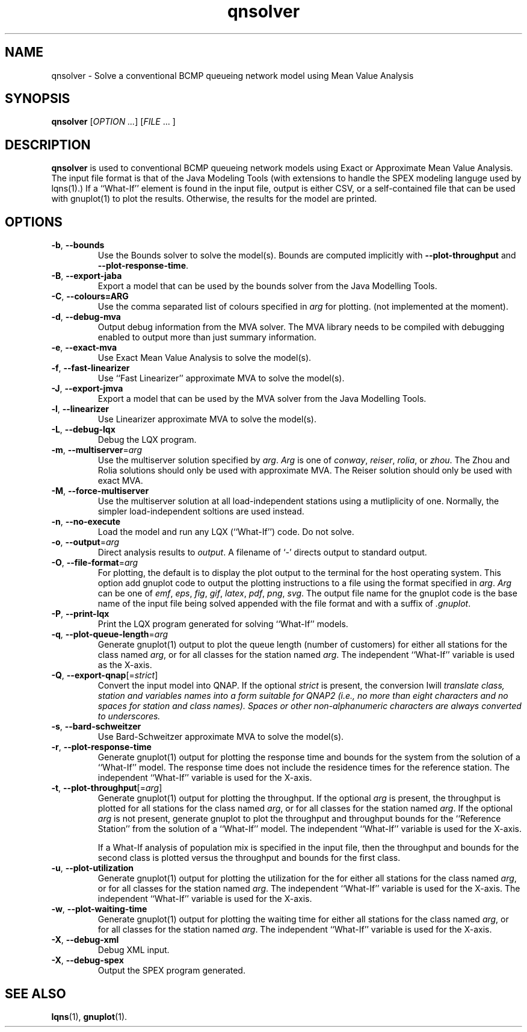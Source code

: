 .\" -*- nroff -*-
.TH qnsolver 1 ""  "5.29"
.\" $Id: qnsolver.1 17154 2024-03-31 19:41:41Z greg $
.\"
.\" --------------------------------
.SH "NAME"
qnsolver \- Solve a conventional BCMP queueing network model using Mean Value Analysis
.SH "SYNOPSIS"
.br
.B qnsolver
[\fIOPTION \&.\|.\|.\fP] [\fIFILE\fR \&.\|.\|. ]
.SH "DESCRIPTION"
\fBqnsolver\fP is used to conventional BCMP queueing network models
using Exact or Approximate Mean Value Analysis.  The input file format
is that of the Java Modeling Tools (with extensions to handle the SPEX
modeling languge used by lqns(1).)  If a ``What-If'' element is found
in the input file, output is either CSV, or a self-contained file that
can be used with gnuplot(1) to plot the results.  Otherwise, the
results for the model are printed.
.SH "OPTIONS"
.TP
\fB\-b\fR, \fB\-\-bounds\fR
Use the Bounds solver to solve the model(s).  Bounds are computed
implicitly with \fB\-\-plot\-throughput\fR and
\fB\-\-plot\-response\-time\fR.
.TP
\fB\-B\fR, \fB\-\-export-jaba\fR
Export a model that can be used by the bounds solver from the Java
Modelling Tools.
.TP
\fB\-C\fR, \fB\-\-colours=ARG\fR
Use the comma separated list of colours specified in \fIarg\fP for
plotting. (not implemented at the moment).
.TP
\fB\-d\fR, \fB\-\-debug\-mva\fR
Output debug information from the MVA solver.  The MVA library needs
to be compiled with debugging enabled to output more than just summary information.
.TP
\fB\-e\fR, \fB\-\-exact\-mva\fR
Use Exact Mean Value Analysis to solve the model(s).
.TP
\fB\-f\fR, \fB\-\-fast\-linearizer\fR
Use ``Fast Linearizer'' approximate MVA to solve the model(s).
.TP
\fB\-J\fR, \fB\-\-export-jmva\fR
Export a model that can be used by the MVA solver from the Java
Modelling Tools.
.TP
\fB\-l\fR, \fB\-\-linearizer\fR
Use Linearizer approximate MVA to solve the model(s).
.TP
\fB\-L\fR, \fB\-\-debug\-lqx\fR
Debug the LQX program.
.TP
\fB\-m\fR, \fB\-\-multiserver\fR=\fIarg\fR
Use the multiserver solution specified by \fIarg\fP.  \fIArg\fP is one
of \fIconway\fP, \fIreiser\fP, \fIrolia\fP, or \fIzhou\fP.  The Zhou
and Rolia solutions should only be used with approximate MVA.  The
Reiser solution should only be used with exact MVA.
.TP
\fB\-M\fR, \fB\-\-force-multiserver\fR
Use the multiserver solution at all load-independent stations using a
mutliplicity of one.  Normally, the simpler load-independent soltions
are used instead.
.TP
\fB\-n\fR, \fB\-\-no\-execute\fR
Load the model and run any LQX (``What-If'') code.  Do not solve.
.TP
\fB\-o\fP, \fB\-\-output\fR=\fIarg\fR
Direct analysis results to \fIoutput\fP.  A filename of `\fI-\fR'
directs output to standard output.
.TP
\fB\-O\fR, \fB\-\-file\-format\fR=\fIarg\fR
For plotting, the default is to display the plot output to the
terminal for the host operating system.  This option add gnuplot code to
output the plotting instructions to a file using the format specified
in \fIarg\fP.  \fIArg\fP can be one of \fIemf\fP, \fIeps\fP, \fIfig\fP,
\fIgif\fP, \fIlatex\fP, \fIpdf\fP, \fIpng\fP, \fIsvg\fP.  The
output file name for the gnuplot code is the base name of the input
file being solved appended with the file format and with a suffix of \fI.gnuplot\fP.
.TP
\fB\-P\fR, \fB\-\-print\-lqx\fR
Print the LQX program generated for solving ``What-If'' models.
.TP
\fB\-q\fP, \fB\-\-plot\-queue\-length\fR=\fIarg\fR
Generate gnuplot(1) output to plot the queue length (number of
customers) for either all stations for the class named \fIarg\fP, or
for all classes for the station named \fIarg\fP.  The independent
``What-If'' variable is used as the X-axis.  
.TP
\fB\-Q\fP, \fB\-\-export\-qnap\fR[=\fIstrict\fR]
Convert the input model into QNAP.  If the optional \fIstrict\fR is
present, the conversion \Iwill\fP translate class, station and
variables names into a form suitable for QNAP2 (i.e., no more than
eight characters and no spaces for station and class names).  Spaces
or other non-alphanumeric characters are always converted to underscores.
.TP
\fB\-s\fR, \fB\-\-bard\-schweitzer\fR
Use Bard\-Schweitzer approximate MVA to solve the model(s).
.TP
\fB\-r\fP, \fB\-\-plot\-response\-time\fR
Generate gnuplot(1) output for plotting the response time and bounds for the
system from the solution of a ``What-If'' model.  The response time
does not include the residence times for the reference station.
The independent ``What-If'' variable is used for the X-axis.  
.TP
\fB\-t\fP, \fB\-\-plot\-throughput\fR[=\fIarg\fR]
Generate gnuplot(1) output for plotting the throughput.  If the
optional \fIarg\fP is present, the throughput is plotted for all
stations for the class named \fIarg\fP, or for all classes for the
station named \fIarg\fP.  If the optional \fIarg\fP is not present,
generate gnuplot to plot the throughput and throughput bounds for the
``Reference Station'' from the
solution of a ``What-If'' model. The independent ``What-If''
variable is used for the X-axis.  
.IP
If a What-If analysis of population
mix is specified in the input file, then the throughput and bounds for the second
class is plotted versus the throughput and bounds for the first class.
.TP
\fB\-u\fP, \fB\-\-plot\-utilization\fR
Generate gnuplot(1) output for plotting the utilization for the for either all stations
for the class named \fIarg\fP, or for all classes for the station
named \fIarg\fP.  The independent ``What-If'' variable is used for the X-axis.
The independent ``What-If''
variable is used for the X-axis.  
.TP
\fB\-w\fP, \fB\-\-plot\-waiting\-time\fR
Generate gnuplot(1) output for plotting the waiting time for either all stations
for the class named \fIarg\fP, or for all classes for the station
named \fIarg\fP.  The independent ``What-If'' variable is used for the X-axis.
.TP
\fB\-X\fP, \fB\-\-debug\-xml\fR
Debug XML input.
.TP
\fB\-X\fP, \fB\-\-debug\-spex\fR
Output the SPEX program generated.
.SH "SEE ALSO"
\fBlqns\fP(1), \fBgnuplot\fP(1).

